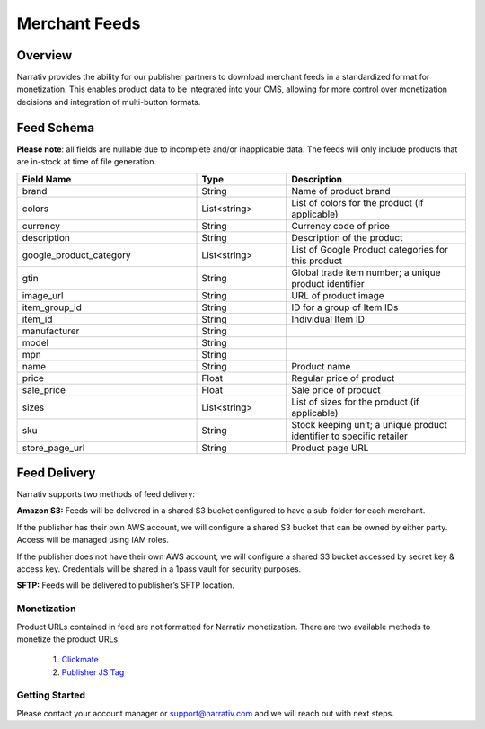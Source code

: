 Merchant Feeds
================

.. _merchantfeeds_overview:

Overview
--------

Narrativ provides the ability for our publisher partners to download merchant feeds in a standardized format for
monetization.  This enables product data to be integrated into your CMS, allowing for more control over monetization
decisions and integration of multi-button formats.

Feed Schema
-----------

**Please note**: all fields are nullable due to incomplete and/or inapplicable data. The feeds will
only include products that are in-stock at time of file generation.

.. list-table::
   :widths: 40 20 40
   :header-rows: 1

   * - Field Name
     - Type
     - Description

   * - brand
     - String
     - Name of product brand

   * - colors
     - List<string>
     - List of colors for the product (if applicable)

   * - currency
     - String
     - Currency code of price

   * - description
     - String
     - Description of the product

   * - google_product_category
     - List<string>
     - List of Google Product categories for this product

   * - gtin
     - String
     - Global trade item number; a unique product identifier

   * - image_url
     - String
     - URL of product image

   * - item_group_id
     - String
     - ID for a group of Item IDs

   * - item_id
     - String
     - Individual Item ID

   * - manufacturer
     - String
     -

   * - model
     - String
     -

   * - mpn
     - String
     -

   * - name
     - String
     - Product name

   * - price
     - Float
     - Regular price of product

   * - sale_price
     - Float
     - Sale price of product

   * - sizes
     - List<string>
     - List of sizes for the product (if applicable)

   * - sku
     - String
     - Stock keeping unit; a unique product identifier to specific retailer

   * - store_page_url
     - String
     - Product page URL


Feed Delivery
-------------

Narrativ supports two methods of feed delivery:

**Amazon S3:**
Feeds will be delivered in a shared S3 bucket configured to have a sub-folder for each merchant.

If the publisher has their own AWS account, we will configure a shared S3 bucket that can be owned by either party.
Access will be managed using IAM roles.

If the publisher does not have their own AWS account, we will configure a shared S3 bucket accessed by secret key &
access key. Credentials will be shared in a 1pass vault for security purposes.

**SFTP:**
Feeds will be delivered to publisher’s SFTP location.


Monetization
____________

Product URLs contained in feed are not formatted for Narrativ monetization. There are two available methods to
monetize the product URLs:

    1. `Clickmate`_
    2. `Publisher JS Tag`_


Getting Started
_______________

Please contact your account manager or support@narrativ.com and we will reach out with next steps.

.. _Clickmate: https://docs.narrativ.com/en/stable/clickmate.html

.. _Publisher JS Tag: https://docs.narrativ.com/en/stable/tagpublisher.html
